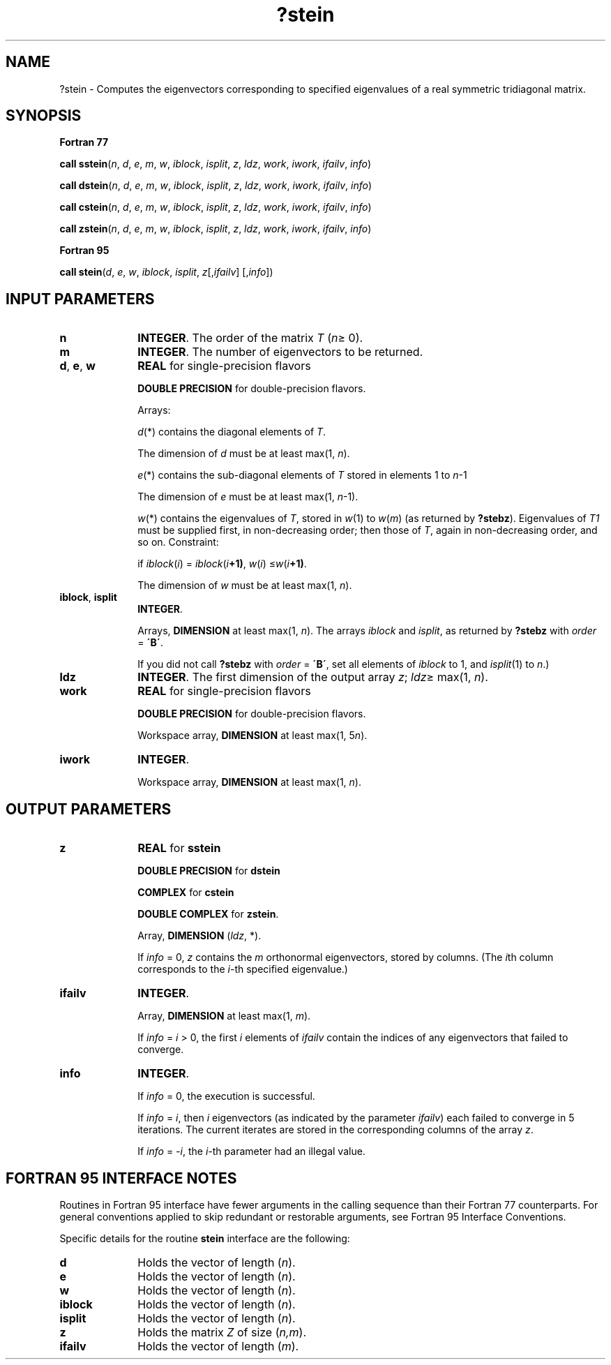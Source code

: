 .\" Copyright (c) 2002 \- 2008 Intel Corporation
.\" All rights reserved.
.\"
.TH ?stein 3 "Intel Corporation" "Copyright(C) 2002 \- 2008" "Intel(R) Math Kernel Library"
.SH NAME
?stein \- Computes the eigenvectors corresponding to specified eigenvalues of a real symmetric tridiagonal matrix.
.SH SYNOPSIS
.PP
.B Fortran 77
.PP
\fBcall sstein\fR(\fIn\fR, \fId\fR, \fIe\fR, \fIm\fR, \fIw\fR, \fIiblock\fR, \fIisplit\fR, \fIz\fR, \fIldz\fR, \fIwork\fR, \fIiwork\fR, \fIifailv\fR, \fIinfo\fR)
.PP
\fBcall dstein\fR(\fIn\fR, \fId\fR, \fIe\fR, \fIm\fR, \fIw\fR, \fIiblock\fR, \fIisplit\fR, \fIz\fR, \fIldz\fR, \fIwork\fR, \fIiwork\fR, \fIifailv\fR, \fIinfo\fR)
.PP
\fBcall cstein\fR(\fIn\fR, \fId\fR, \fIe\fR, \fIm\fR, \fIw\fR, \fIiblock\fR, \fIisplit\fR, \fIz\fR, \fIldz\fR, \fIwork\fR, \fIiwork\fR, \fIifailv\fR, \fIinfo\fR)
.PP
\fBcall zstein\fR(\fIn\fR, \fId\fR, \fIe\fR, \fIm\fR, \fIw\fR, \fIiblock\fR, \fIisplit\fR, \fIz\fR, \fIldz\fR, \fIwork\fR, \fIiwork\fR, \fIifailv\fR, \fIinfo\fR)
.PP
.B Fortran 95
.PP
\fBcall stein\fR(\fId\fR, \fIe\fR, \fIw\fR, \fIiblock\fR, \fIisplit\fR, \fIz\fR[,\fIifailv\fR] [,\fIinfo\fR])
.SH INPUT PARAMETERS

.TP 10
\fBn\fR
.NL
\fBINTEGER\fR. The order of the matrix \fIT\fR (\fIn\fR\(>= 0). 
.TP 10
\fBm\fR
.NL
\fBINTEGER\fR. The number of eigenvectors to be returned.
.TP 10
\fBd\fR, \fBe\fR, \fBw\fR
.NL
\fBREAL\fR for single-precision flavors
.IP
\fBDOUBLE PRECISION\fR for double-precision flavors. 
.IP
Arrays: 
.IP
\fId\fR(*) contains the diagonal elements of \fIT\fR. 
.IP
The dimension of \fId\fR must be at least max(1, \fIn\fR).
.IP
\fIe\fR(*) contains the sub-diagonal elements of \fIT\fR stored in elements 1 to \fIn\fR-1 
.IP
The dimension of \fIe\fR must be at least max(1, \fIn\fR-1).
.IP
\fIw\fR(*) contains the eigenvalues of \fIT\fR, stored in \fIw\fR(1) to \fIw\fR(\fIm\fR) (as returned by \fB?stebz\fR). Eigenvalues of \fIT\fR\fI1\fR must be supplied first, in non-decreasing order; then those of \fIT\fR, again in non-decreasing order, and so on. Constraint: 
.IP
if \fIiblock\fR(\fIi\fR) = \fIiblock\fR(\fIi\fR\fB+1)\fR, \fIw\fR(\fIi\fR) \(<=\fIw\fR(\fIi\fR\fB+1)\fR.
.IP
The dimension of \fIw\fR must be at least max(1, \fIn\fR).
.TP 10
\fBiblock\fR, \fBisplit\fR
.NL
\fBINTEGER\fR. 
.IP
Arrays, \fBDIMENSION\fR at least max(1, \fIn\fR). The arrays \fIiblock\fR and \fIisplit\fR, as returned by \fB?stebz\fR with \fIorder\fR = \fB\'B\'\fR. 
.IP
If you did not call \fB?stebz\fR with \fIorder\fR = \fB\'B\'\fR, set all elements of \fIiblock\fR to 1, and \fIisplit\fR(1) to \fIn\fR.)
.TP 10
\fBldz\fR
.NL
\fBINTEGER\fR. The first dimension of the output array \fIz\fR; \fIldz\fR\(>= max(1, \fIn\fR).
.TP 10
\fBwork\fR
.NL
\fBREAL\fR for single-precision flavors 
.IP
\fBDOUBLE PRECISION\fR for double-precision flavors. 
.IP
Workspace array, \fBDIMENSION\fR at least max(1, 5\fIn\fR).
.TP 10
\fBiwork\fR
.NL
\fBINTEGER\fR. 
.IP
Workspace array, \fBDIMENSION\fR at least max(1, \fIn\fR).
.SH OUTPUT PARAMETERS

.TP 10
\fBz\fR
.NL
\fBREAL\fR for \fBsstein\fR
.IP
\fBDOUBLE PRECISION\fR for \fBdstein\fR
.IP
\fBCOMPLEX\fR for \fBcstein\fR
.IP
\fBDOUBLE COMPLEX\fR for \fBzstein\fR. 
.IP
Array, \fBDIMENSION\fR (\fIldz\fR, *). 
.IP
If \fIinfo\fR = 0, \fIz\fR contains the \fIm\fR orthonormal eigenvectors, stored by columns. (The \fIi\fRth column corresponds to the \fIi\fR-th specified eigenvalue.)
.TP 10
\fBifailv\fR
.NL
\fBINTEGER\fR. 
.IP
Array, \fBDIMENSION\fR at least max(1, \fIm\fR). 
.IP
If \fIinfo\fR = \fIi\fR > 0, the first \fIi\fR elements of \fIifailv\fR contain the indices of any eigenvectors that failed to converge.
.TP 10
\fBinfo\fR
.NL
\fBINTEGER\fR. 
.IP
If \fIinfo\fR = 0, the execution is successful. 
.IP
If \fIinfo\fR = \fIi\fR, then \fIi\fR eigenvectors (as indicated by the parameter \fIifailv\fR) each failed to converge in 5 iterations. The current iterates are stored in the corresponding columns of the array \fIz\fR. 
.IP
If \fIinfo\fR = \fI-i\fR, the \fIi-\fRth parameter had an illegal value.
.SH FORTRAN 95 INTERFACE NOTES
.PP
.PP
Routines in Fortran 95 interface have fewer arguments in the calling sequence than their Fortran 77 counterparts. For general conventions applied to skip redundant or restorable arguments, see Fortran 95  Interface Conventions.
.PP
Specific details for the routine \fBstein\fR interface are the following:
.TP 10
\fBd\fR
.NL
Holds the vector of length (\fIn\fR).
.TP 10
\fBe\fR
.NL
Holds the vector of length (\fIn\fR).
.TP 10
\fBw\fR
.NL
Holds the vector of length (\fIn\fR).
.TP 10
\fBiblock\fR
.NL
Holds the vector of length (\fIn\fR).
.TP 10
\fBisplit\fR
.NL
Holds the vector of length (\fIn\fR).
.TP 10
\fBz\fR
.NL
Holds the matrix \fIZ\fR of size (\fIn,m\fR).
.TP 10
\fBifailv\fR
.NL
Holds the vector of length (\fIm\fR).
